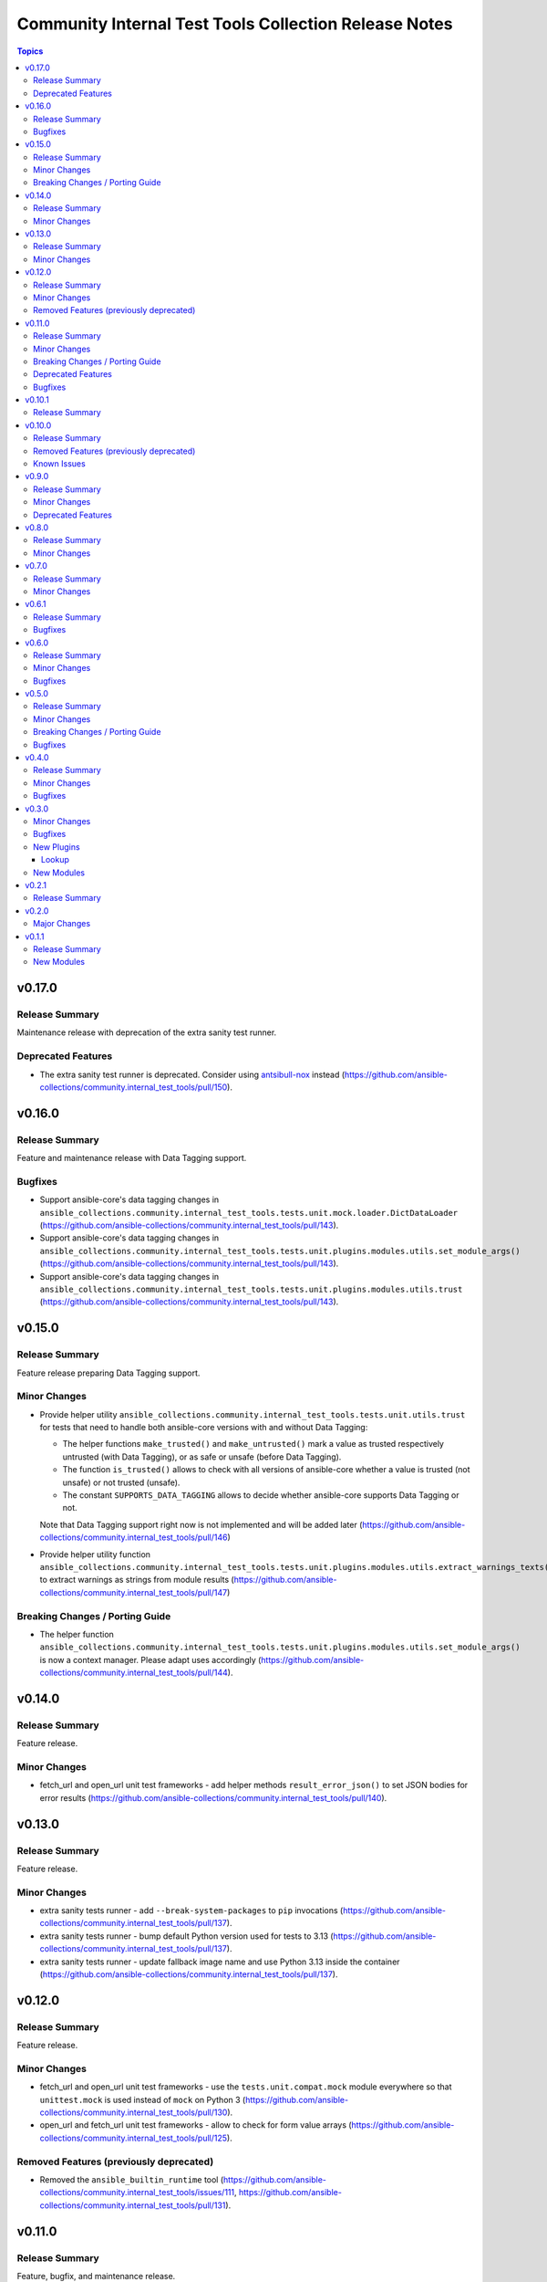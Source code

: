 ======================================================
Community Internal Test Tools Collection Release Notes
======================================================

.. contents:: Topics

v0.17.0
=======

Release Summary
---------------

Maintenance release with deprecation of the extra sanity test runner.

Deprecated Features
-------------------

- The extra sanity test runner is deprecated. Consider using `antsibull-nox <https://ansible.readthedocs.io/projects/antsibull-nox/>`__ instead (https://github.com/ansible-collections/community.internal_test_tools/pull/150).

v0.16.0
=======

Release Summary
---------------

Feature and maintenance release with Data Tagging support.

Bugfixes
--------

- Support ansible-core's data tagging changes in ``ansible_collections.community.internal_test_tools.tests.unit.mock.loader.DictDataLoader`` (https://github.com/ansible-collections/community.internal_test_tools/pull/143).
- Support ansible-core's data tagging changes in ``ansible_collections.community.internal_test_tools.tests.unit.plugins.modules.utils.set_module_args()`` (https://github.com/ansible-collections/community.internal_test_tools/pull/143).
- Support ansible-core's data tagging changes in ``ansible_collections.community.internal_test_tools.tests.unit.plugins.modules.utils.trust`` (https://github.com/ansible-collections/community.internal_test_tools/pull/143).

v0.15.0
=======

Release Summary
---------------

Feature release preparing Data Tagging support.

Minor Changes
-------------

- Provide helper utility ``ansible_collections.community.internal_test_tools.tests.unit.utils.trust`` for tests that need to handle both ansible-core versions with and without Data Tagging:

  * The helper functions ``make_trusted()`` and ``make_untrusted()`` mark a value as trusted respectively untrusted (with Data Tagging), or as safe or unsafe (before Data Tagging).
  * The function ``is_trusted()`` allows to check with all versions of ansible-core whether a value is trusted (not unsafe) or not trusted (unsafe).
  * The constant ``SUPPORTS_DATA_TAGGING`` allows to decide whether ansible-core supports Data Tagging or not.

  Note that Data Tagging support right now is not implemented and will be added later (https://github.com/ansible-collections/community.internal_test_tools/pull/146)
- Provide helper utility function ``ansible_collections.community.internal_test_tools.tests.unit.plugins.modules.utils.extract_warnings_texts()`` to extract warnings as strings from module results (https://github.com/ansible-collections/community.internal_test_tools/pull/147)

Breaking Changes / Porting Guide
--------------------------------

- The helper function ``ansible_collections.community.internal_test_tools.tests.unit.plugins.modules.utils.set_module_args()`` is now a context manager. Please adapt uses accordingly (https://github.com/ansible-collections/community.internal_test_tools/pull/144).

v0.14.0
=======

Release Summary
---------------

Feature release.

Minor Changes
-------------

- fetch_url and open_url unit test frameworks - add helper methods ``result_error_json()`` to set JSON bodies for error results (https://github.com/ansible-collections/community.internal_test_tools/pull/140).

v0.13.0
=======

Release Summary
---------------

Feature release.

Minor Changes
-------------

- extra sanity tests runner - add ``--break-system-packages`` to ``pip`` invocations (https://github.com/ansible-collections/community.internal_test_tools/pull/137).
- extra sanity tests runner - bump default Python version used for tests to 3.13 (https://github.com/ansible-collections/community.internal_test_tools/pull/137).
- extra sanity tests runner - update fallback image name and use Python 3.13 inside the container (https://github.com/ansible-collections/community.internal_test_tools/pull/137).

v0.12.0
=======

Release Summary
---------------

Feature release.

Minor Changes
-------------

- fetch_url and open_url unit test frameworks - use the ``tests.unit.compat.mock`` module everywhere so that ``unittest.mock`` is used instead of ``mock`` on Python 3 (https://github.com/ansible-collections/community.internal_test_tools/pull/130).
- open_url and fetch_url unit test frameworks - allow to check for form value arrays (https://github.com/ansible-collections/community.internal_test_tools/pull/125).

Removed Features (previously deprecated)
----------------------------------------

- Removed the ``ansible_builtin_runtime`` tool (https://github.com/ansible-collections/community.internal_test_tools/issues/111, https://github.com/ansible-collections/community.internal_test_tools/pull/131).

v0.11.0
=======

Release Summary
---------------

Feature, bugfix, and maintenance release.

Minor Changes
-------------

- extra sanity test runner - make sure that a ``ansible_collections`` ancestor directory is also copied into the Docker container (https://github.com/ansible-collections/community.internal_test_tools/pull/103).

Breaking Changes / Porting Guide
--------------------------------

- The internal test module ``fetch_url_test_module`` has been renamed to ``_fetch_url_test_module``, and the internal test lookup plugin ``open_url_test_lookup`` has been renamed to ``_open_url_test_lookup``. This emphasizes that these plugins are private and not supposed to be used by end-users  (https://github.com/ansible-collections/community.internal_test_tools/pull/112).

Deprecated Features
-------------------

- The ``tools/ansible_builtin_runtime.py`` tool is deprecated and will be removed in a future version. If anyone is interested in keeping this tool, please comment on the `tool removal issue <https://github.com/ansible-collections/community.internal_test_tools/issues/111>`__ (https://github.com/ansible-collections/community.internal_test_tools/issues/111).

Bugfixes
--------

- extra sanity test runner - run pip via Python instead of running it directly; also set ``PIP_BREAK_SYSTEM_PACKAGES=1`` in the environment (https://github.com/ansible-collections/community.internal_test_tools/pull/104).

v0.10.1
=======

Release Summary
---------------

Maintenance release to test whether publishing community collections works.

v0.10.0
=======

Release Summary
---------------

Maintenance release with updated documentation and removal of a deprecated tool.

From this version on, community.internal_test_tools is using the new `Ansible semantic markup
<https://docs.ansible.com/ansible/devel/dev_guide/developing_modules_documenting.html#semantic-markup-within-module-documentation>`__
in its documentation. If you look at documentation with the ansible-doc CLI tool
from ansible-core before 2.15, please note that it does not render the markup
correctly. You should be still able to read it in most cases, but you need
ansible-core 2.15 or later to see it as it is intended. Alternatively you can
look at `the docsite <https://ansible-collections.github.io/community.internal_test_tools/branch/main/>`__
for the rendered HTML version of the documentation of the latest release.

Removed Features (previously deprecated)
----------------------------------------

- Removed the deprecated ``meta/runtime.yml`` tool (https://github.com/ansible-collections/community.internal_test_tools/issues/79, https://github.com/ansible-collections/community.internal_test_tools/pull/91).

Known Issues
------------

- Ansible markup will show up in raw form on ansible-doc text output for ansible-core before 2.15. If you have trouble deciphering the documentation markup, please upgrade to ansible-core 2.15 (or newer), or read the HTML documentation on https://ansible-collections.github.io/community.internal_test_tools/branch/main/.

v0.9.0
======

Release Summary
---------------

Feature release with improved extra sanity test runner.

Minor Changes
-------------

- Let the extra sanity test runner report bad test descriptors as errors (https://github.com/ansible-collections/community.internal_test_tools/pull/89).
- Use Python 3.10 instead of Python 3.8 for the extra sanity test runner (https://github.com/ansible-collections/community.internal_test_tools/pull/88).

Deprecated Features
-------------------

- The meta/runtime.yml helper tool ``tools/meta_runtime.py`` is deprecated and will be removed soon. If you need it, please comment on the issue and/or stick to a version of community.internal_test_tools that is known to still includes it (https://github.com/ansible-collections/community.internal_test_tools/issues/79, https://github.com/ansible-collections/community.internal_test_tools/pull/90).

v0.8.0
======

Release Summary
---------------

Maintenance release with updated documentation and licensing information.

Minor Changes
-------------

- The collection repository conforms to the `REUSE specification <https://reuse.software/spec/>`__ except for the changelog fragments (https://github.com/ansible-collections/community.internal_test_tools/pull/75).

v0.7.0
======

Release Summary
---------------

Regular feature release.

Minor Changes
-------------

- All software licenses are now in the ``LICENSES/`` directory of the collection root. Moreover, ``SPDX-License-Identifier:`` is used to declare the applicable license for every file that is not automatically generated (https://github.com/ansible-collections/community.internal_test_tools/pull/69).
- open_url and fetch_url unit test frameworks - allow to check for ``timeout``, ``url_username``, ``url_password``, and ``force_basic_auth`` settings (https://github.com/ansible-collections/community.internal_test_tools/pull/65).

v0.6.1
======

Release Summary
---------------

Regular bugfix release.

Bugfixes
--------

- extra sanity test runner - bump default Docker image fallback to container currently used by ansible-test in devel branch (https://github.com/ansible-collections/community.internal_test_tools/pull/55).
- extra sanity test runner - fix default Docker image detection to work with ansible-test from ansible-core 2.12.2 on (https://github.com/ansible-collections/community.internal_test_tools/pull/55).

v0.6.0
======

Release Summary
---------------

Feature and bugfix release.

Minor Changes
-------------

- fetch_url test framework - make behavior more similar to latest ansible-core ``devel`` branch, and include ``closed`` property for response objects (https://github.com/ansible-collections/community.internal_test_tools/pull/52).
- open_url test framework - include ``closed`` property for response objects (https://github.com/ansible-collections/community.internal_test_tools/pull/52).

Bugfixes
--------

- fetch_url_test_module - fix usage of ``fetch_url`` with changes in latest ansible-core ``devel`` branch (https://github.com/ansible-collections/community.internal_test_tools/pull/52).
- files_collect, files_diff - ignore ``atime`` since that does not indicate that a file was modified (https://github.com/ansible-collections/community.internal_test_tools/pull/54).

v0.5.0
======

Release Summary
---------------

Feature release with various tool improvements.

Minor Changes
-------------

- ``fetch_url`` and ``open_url`` test frameworks - output number of expected and actual calls when number of actual calls is too low.
- ansible_builtin_runtime tool - allow to specify collection root directory for ``check-ansible-core-redirects`` subcommand (https://github.com/ansible-collections/community.internal_test_tools/pull/51).
- ansible_builtin_runtime tool - make tool executable (https://github.com/ansible-collections/community.internal_test_tools/pull/51).
- extra sanity test runner - add options ``--bot`` and ``--junit`` to create results that ansibullbot and AZP can parse (https://github.com/ansible-collections/community.internal_test_tools/pull/41).
- extra sanity test runner - bump default Python version from 3.7 to 3.8 (https://github.com/ansible-collections/community.internal_test_tools/pull/49).
- meta_runtime tool - allow to specify collection root directory for all subcommands (https://github.com/ansible-collections/community.internal_test_tools/pull/51).

Breaking Changes / Porting Guide
--------------------------------

- ansible_builtin_runtime tool - renamed ``check-ansible-base-redirects`` subcommand to ``check-ansible-core-redirects`` (https://github.com/ansible-collections/community.internal_test_tools/pull/51).

Bugfixes
--------

- ansible_builtin_runtime tool - fix subcommand ``check-ansible-core-redirects`` (https://github.com/ansible-collections/community.internal_test_tools/pull/51).
- extra sanity test runner - bump default Docker image fallback to container currently used by ansible-test in devel branch (https://github.com/ansible-collections/community.internal_test_tools/pull/50).
- extra sanity test runner - fix default Docker image detection to work with ansible-test from ansible-core 2.12 (https://github.com/ansible-collections/community.internal_test_tools/pull/47).

v0.4.0
======

Release Summary
---------------

Add bugfixes for and new features to the ``open_url``/``fetch_url`` test framework.

Minor Changes
-------------

- fetch_url and open_url testing frameworks - allow to check query parameters of URLs (https://github.com/ansible-collections/community.internal_test_tools/pull/33).
- fetch_url and open_url testing frameworks - allow to compare URLs without query and/or fragment (https://github.com/ansible-collections/community.internal_test_tools/pull/33).
- fetch_url and open_url testing frameworks - allow to parse and check JSON data (https://github.com/ansible-collections/community.internal_test_tools/pull/34).

Bugfixes
--------

- fetch_url testing framework - return ``url`` as part of ``info`` (https://github.com/ansible-collections/community.internal_test_tools/pull/33).

v0.3.0
======

Minor Changes
-------------

- Added a framework for testing plugins using ``open_url`` from ``ansible.module_utils.urls`` (https://github.com/ansible-collections/community.internal_test_tools/pull/24).
- The ``fetch_url`` testing framework now allows to match the provided content (https://github.com/ansible-collections/community.internal_test_tools/pull/31).
- There are now a `meta/runtime.yml and ansible_builtin_runtime.yml helper tools <https://github.com/ansible-collections/community.internal_test_tools/tree/main/tools/README.md>`_ which allows to convert between symlinks and redirects in ``meta/runtime.yml``, allows to compare ansible-base's ``lib/ansible/config/ansible_builtin_runtime.yml`` with this collection, and verify that plugins mentioned actually exist.

Bugfixes
--------

- Fix form value present test for ``fetch_url`` testing framework (https://github.com/ansible-collections/community.internal_test_tools/pull/24).
- Fix header test for ``fetch_url`` testing framework (https://github.com/ansible-collections/community.internal_test_tools/pull/24).

New Plugins
-----------

Lookup
~~~~~~

- community.internal_test_tools.open_url_test_lookup - Test plugin for the open_url test framework (DO NOT USE THIS!)

New Modules
-----------

- community.internal_test_tools.files_collect - Collect state of files and directories on disk
- community.internal_test_tools.files_diff - Check whether there were changes since files_collect was called

v0.2.1
======

Release Summary
---------------

Re-release because Galaxy did not accept a tag with spaces in ``galaxy.yml``. No other changes besides that the changelog moved to the root directory.

v0.2.0
======

Major Changes
-------------

- There is now a `extra sanity test runner <https://github.com/ansible-collections/community.internal_test_tools/tree/main/tools/README.md>`_ which allows to easily run extra sanity tests. This is a stop-gap solution until ansible-test supports sanity test plugins.

v0.1.1
======

Release Summary
---------------

Initial release.

New Modules
-----------

- community.internal_test_tools.community.internal_test_tools.fetch_url_test_module - Test module for fetch_url test framework
